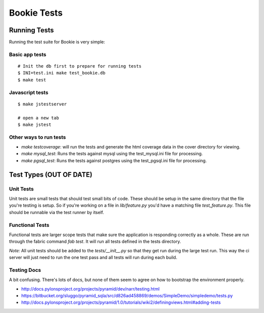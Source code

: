 Bookie Tests
============

Running Tests
--------------
Running the test suite for Bookie is very simple:

Basic app tests
~~~~~~~~~~~~~~~~

::

  # Init the db first to prepare for running tests
  $ INI=test.ini make test_bookie.db
  $ make test

Javascript tests
~~~~~~~~~~~~~~~~~

::

  $ make jstestserver

  # open a new tab
  $ make jstest

Other ways to run tests
~~~~~~~~~~~~~~~~~~~~~~~

- `make testcoverage`: will run the tests and generate the html coverage data
  in the cover directory for viewing.
- `make mysql_test`: Runs the tests against mysql using the test_mysql.ini file
  for processing.
- `make pgsql_test`: Runs the tests against postgres using the test_pgsql.ini file
  for processing.


Test Types (OUT OF DATE)
-------------------------

Unit Tests
~~~~~~~~~~
Unit tests are small tests that should test small bits of code. These should be
setup in the same directory that the file you're testing is setup. So if you're
working on a file in `lib/feature.py` you'd have a matching file
`test_feature.py`. This file should be runnable via the test runner by itself.

Functional Tests
~~~~~~~~~~~~~~~~~
Functional tests are larger scope tests that make sure the application is
responding correctly as a whole. These are run through the fabric command `fab
test`. It will run all tests defined in the tests directory.

*Note:* All unit tests should be added to the `tests/__init__.py` so that they
get run during the large test run. This way the ci server will just need to run
the one test pass and all tests will run during each build.

Testing Docs
~~~~~~~~~~~~~
A bit confusing. There's lots of docs, but none of them seem to agree on how to
bootstrap the environment properly.

* http://docs.pylonsproject.org/projects/pyramid/dev/narr/testing.html
* https://bitbucket.org/sluggo/pyramid_sqla/src/d826ad458869/demos/SimpleDemo/simpledemo/tests.py
* http://docs.pylonsproject.org/projects/pyramid/1.0/tutorials/wiki2/definingviews.html#adding-tests
